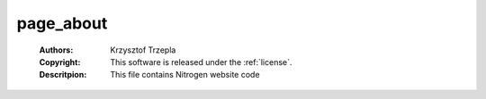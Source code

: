 .. _page_about:

page_about
==========

	:Authors: Krzysztof Trzepla
	:Copyright: This software is released under the :ref:`license`.
	:Descritpion: This file contains Nitrogen website code
